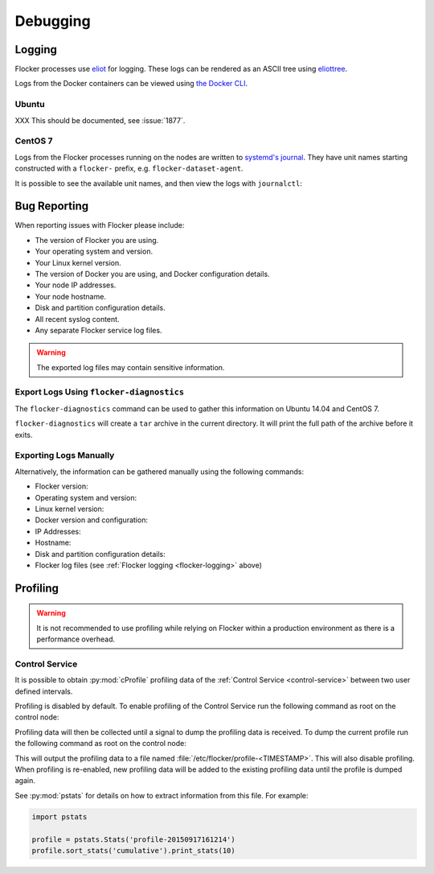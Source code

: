 .. _debugging-flocker:

=========
Debugging
=========

.. _flocker-logging:

Logging
-------

Flocker processes use `eliot`_ for logging.
These logs can be rendered as an ASCII tree using `eliottree`_.

Logs from the Docker containers can be viewed using `the Docker CLI <https://docs.docker.com/reference/commandline/cli/#logs>`_.

Ubuntu
^^^^^^

XXX This should be documented, see :issue:`1877`.

CentOS 7
^^^^^^^^

Logs from the Flocker processes running on the nodes are written to `systemd's journal`_.
They have unit names starting constructed with a ``flocker-`` prefix, e.g. ``flocker-dataset-agent``.

It is possible to see the available unit names, and then view the logs with ``journalctl``:

.. prompt:: bash [root@node1]# auto

   [root@node1]# ls /etc/systemd/system/multi-user.target.wants/flocker-*.service | xargs -n 1 -I {} sh -c 'basename {} .service'
   flocker-dataset-agent
   flocker-container-agent
   flocker-control
   [root@node1]# journalctl -u flocker-dataset-agent
   [root@node1]# journalctl -u flocker-container-agent
   [root@node1]# journalctl -u flocker-control

.. _flocker-bug-reporting:

Bug Reporting
-------------

When reporting issues with Flocker please include:

* The version of Flocker you are using.
* Your operating system and version.
* Your Linux kernel version.
* The version of Docker you are using, and Docker configuration details.
* Your node IP addresses.
* Your node hostname.
* Disk and partition configuration details.
* All recent syslog content.
* Any separate Flocker service log files.

.. warning:: The exported log files may contain sensitive information.

Export Logs Using ``flocker-diagnostics``
^^^^^^^^^^^^^^^^^^^^^^^^^^^^^^^^^^^^^^^^^

The ``flocker-diagnostics`` command can be used to gather this information on Ubuntu 14.04 and CentOS 7.

.. prompt:: bash #

   flocker-diagnostics

``flocker-diagnostics`` will create a ``tar`` archive in the current directory.
It will print the full path of the archive before it exits.

Exporting Logs Manually
^^^^^^^^^^^^^^^^^^^^^^^

Alternatively, the information can be gathered manually using the following commands:

* Flocker version:

  .. prompt:: bash #

     flocker-control --version

* Operating system and version:

  .. prompt:: bash #

     cat /etc/os-release

* Linux kernel version:

  .. prompt:: bash #

     uname -a

* Docker version and configuration:

  .. prompt:: bash #

     docker version
     docker info

* IP Addresses:

  .. prompt:: bash #

     ip addr

* Hostname:

  .. prompt:: bash #

     hostname

* Disk and partition configuration details:

  .. prompt:: bash #

     fdisk -l
     lsblk --all

* Flocker log files (see :ref:`Flocker logging <flocker-logging>` above)

Profiling
---------

.. warning::

   It is not recommended to use profiling while relying on Flocker within a production environment as there is a performance overhead.

Control Service
^^^^^^^^^^^^^^^

It is possible to obtain :py:mod:`cProfile` profiling data of the :ref:`Control Service <control-service>` between two user defined intervals.

Profiling is disabled by default.
To enable profiling of the Control Service run the following command as root on the control node:

.. prompt:: bash #

   pkill -SIGUSR1 flocker-control

Profiling data will then be collected until a signal to dump the profiling data is received.
To dump the current profile run the following command as root on the control node:

.. prompt:: bash #

   pkill -SIGUSR2 flocker-control

This will output the profiling data to a file named :file:`/etc/flocker/profile-<TIMESTAMP>`.
This will also disable profiling.
When profiling is re-enabled, new profiling data will be added to the existing profiling data until the profile is dumped again.

See :py:mod:`pstats` for details on how to extract information from this file.
For example:

.. code-block:: python

   import pstats

   profile = pstats.Stats('profile-20150917161214')
   profile.sort_stats('cumulative').print_stats(10)


.. _`systemd's journal`: http://www.freedesktop.org/software/systemd/man/journalctl.html
.. _`eliot`: https://github.com/ClusterHQ/eliot
.. _`eliottree`: https://github.com/jonathanj/eliottree
